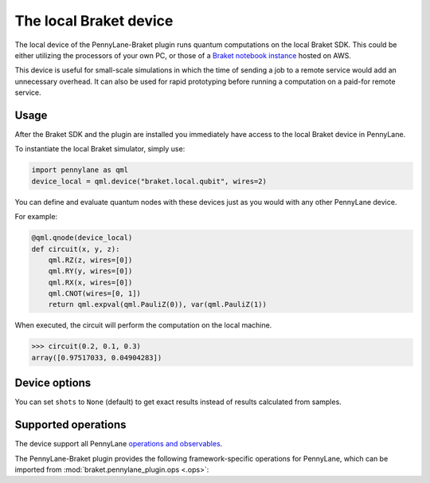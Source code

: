 The local Braket device
=======================

The local device of the PennyLane-Braket plugin runs quantum computations on the local Braket SDK. This
could be either utilizing the processors of your own PC, or those of a `Braket notebook instance <https://docs.aws.amazon.com/braket/latest/developerguide/braket-get-started-create-notebook.html>`_ hosted on AWS.

This device is useful for small-scale simulations in which the time of sending a job to a remote service would add
an unnecessary overhead. It can also be used for rapid prototyping before running a computation
on a paid-for remote service.

Usage
~~~~~

After the Braket SDK and the plugin are installed you immediately have access to the local Braket device in PennyLane.

To instantiate the local Braket simulator, simply use:

.. code-block:: python

    import pennylane as qml
    device_local = qml.device("braket.local.qubit", wires=2)

You can define and evaluate quantum nodes with these devices just as you would with any other PennyLane device.

For example:

.. code-block:: python

    @qml.qnode(device_local)
    def circuit(x, y, z):
        qml.RZ(z, wires=[0])
        qml.RY(y, wires=[0])
        qml.RX(x, wires=[0])
        qml.CNOT(wires=[0, 1])
        return qml.expval(qml.PauliZ(0)), var(qml.PauliZ(1))

When executed, the circuit will perform the computation on the local machine.

>>> circuit(0.2, 0.1, 0.3)
array([0.97517033, 0.04904283])

Device options
~~~~~~~~~~~~~~

You can set ``shots`` to ``None`` (default) to get exact results instead of results calculated from samples.

Supported operations
~~~~~~~~~~~~~~~~~~~~

The device support all PennyLane `operations and observables <https://pennylane.readthedocs.io/en/stable/introduction/operations.html#qubit-operations>`_.

The PennyLane-Braket plugin provides the following framework-specific operations for PennyLane, which can be imported
from :mod:`braket.pennylane_plugin.ops <.ops>`:

.. autosummary::
    braket.pennylane_plugin.CPhaseShift
    braket.pennylane_plugin.CPhaseShift00
    braket.pennylane_plugin.CPhaseShift01
    braket.pennylane_plugin.CPhaseShift10
    braket.pennylane_plugin.ISWAP
    braket.pennylane_plugin.PSWAP
    braket.pennylane_plugin.XY
    braket.pennylane_plugin.XX
    braket.pennylane_plugin.YY
    braket.pennylane_plugin.ZZ
